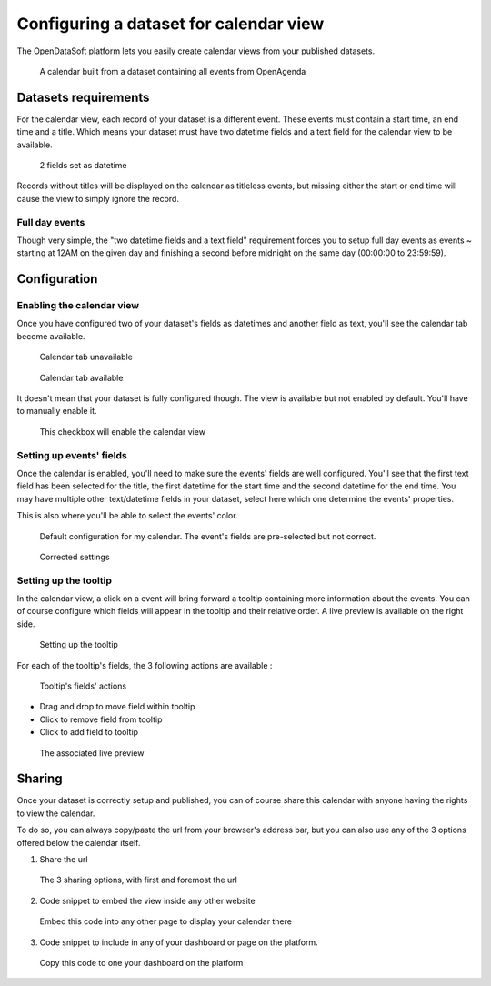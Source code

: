 Configuring a dataset for calendar view
=======================================

The OpenDataSoft platform lets you easily create calendar views from your published datasets.

.. figure:: calendar_result_en.png

   A calendar built from a dataset containing all events from OpenAgenda

Datasets requirements
---------------------

For the calendar view, each record of your dataset is a different event. These events must contain a start time, an end 
time and a title. Which means your dataset must have two datetime fields and a text field for the calendar view to be 
available.

.. figure:: calendar_processing_settings_en.png

   2 fields set as datetime

Records without titles will be displayed on the calendar as titleless events, but missing either the start or end time 
will cause the view to simply ignore the record.

Full day events
~~~~~~~~~~~~~~~

Though very simple, the "two datetime fields and a text field" requirement forces you to setup full day events as events ~
starting at 12AM on the given day and finishing a second before midnight on the same day (00:00:00 to 23:59:59).

Configuration
-------------

Enabling the calendar view
~~~~~~~~~~~~~~~~~~~~~~~~~~

Once you have configured two of your dataset's fields as datetimes and another field as text, you'll see the calendar 
tab become available.

.. figure:: calendar_tab_unavailable_en.png

   Calendar tab unavailable

.. figure:: calendar_tab_available_en.png

   Calendar tab available

It doesn't mean that your dataset is fully configured though. The view is available but not enabled by default. You'll 
have to manually enable it.

.. figure:: calendar_checkbox_en.png

   This checkbox will enable the calendar view

Setting up events' fields
~~~~~~~~~~~~~~~~~~~~~~~~~

Once the calendar is enabled, you'll need to make sure the events' fields are well configured. You'll see that the first
text field has been selected for the title, the first datetime for the start time and the second datetime for the end 
time. You may have multiple other text/datetime fields in your dataset, select here which one determine the events' 
properties.

This is also where you'll be able to select the events' color.

.. figure:: calendar_event_default_settings_en.png

   Default configuration for my calendar. The event's fields are pre-selected but not correct.

.. figure:: calendar_event_settings_en.png

   Corrected settings

Setting up the tooltip
~~~~~~~~~~~~~~~~~~~~~~

In the calendar view, a click on a event will bring forward a tooltip containing more information about the events. You 
can of course configure which fields will appear in the tooltip and their relative order. A live preview is available 
on the right side.

.. figure:: calendar_tooltip_settings_en.png

   Setting up the tooltip

For each of the tooltip's fields, the 3 following actions are available :

.. figure:: calendar_tooltip_actions.png

   Tooltip's fields' actions

* Drag and drop to move field within tooltip
* Click to remove field from tooltip
* Click to add field to tooltip

.. figure:: calendar_tooltip_preview_en.png

   The associated live preview

Sharing
-------

Once your dataset is correctly setup and published, you can of course share this calendar with anyone having the rights 
to view the calendar.

To do so, you can always copy/paste the url from your browser's address bar, but you can also use any of the 3 options 
offered below the calendar itself.

1. Share the url

.. figure:: calendar_share_en.png
   
   The 3 sharing options, with first and foremost the url
   
2. Code snippet to embed the view inside any other website

.. figure:: calendar_embed_en.png

   Embed this code into any other page to display your calendar there
   
3. Code snippet to include in any of your dashboard or page on the platform.

.. figure:: calendar_widget_en.png

   Copy this code to one your dashboard on the platform
